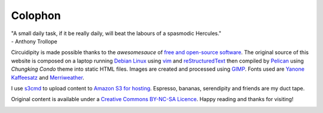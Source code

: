 ========
Colophon
========

.. container:: aphorism

    | "A small daily task, if it be really daily, will beat the labours of a spasmodic Hercules."
    | - Anthony Trollope

Circuidipity is made possible thanks to the *awesomesauce* of `free and open-source software <https://en.wikipedia.org/wiki/Free_and_open_source_software)>`_. The original source of this website is composed on a laptop running `Debian Linux </install-debian-wheezy-screenshot-tour.html>`_ using `vim <http://www.vim.org/>`_ and `reStructuredText <http://docutils.sourceforge.net/rst.html>`_ then compiled by `Pelican <http://docs.getpelican.com/>`_ using *Chungking Condo* theme into static HTML files. Images are created and processed using `GIMP <http://www.gimp.org/>`_. Fonts used are `Yanone Kaffeesatz <http://www.yanone.de/typedesign/kaffeesatz/>`_ and `Merriweather <http://www.fontsquirrel.com/fonts/merriweather>`_.

I use `s3cmd <http://s3tools.org/s3cmd>`_ to upload content to `Amazon S3 for hosting </host-website-on-amazon-s3.html>`_. Espresso, bananas, serendipity and friends are my duct tape.

Original content is available under a `Creative Commons BY-NC-SA Licence <http://creativecommons.org/licenses/by-nc-sa/3.0/deed.en_US>`_. Happy reading and thanks for visiting!

.. image:: images/tuxspeak.png
    :alt: Tux
    :width: 145px
    :height: 181px
